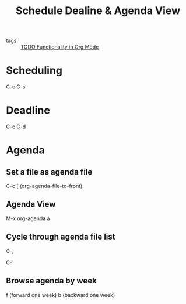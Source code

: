 #+title: Schedule Dealine & Agenda View

- tags :: [[file:20201125175121-todo_functionality_in_org_mode.org][TODO Functionality in Org Mode]] 

* Scheduling 

C-c C-s

* Deadline

C-c C-d

* Agenda 

** Set a file as agenda file

C-c [ (org-agenda-file-to-front)

** Agenda View

M-x org-agenda a

** Cycle through agenda file list

C-,

C-'

** Browse agenda by week

f (forward one week)
b (backward one week)
